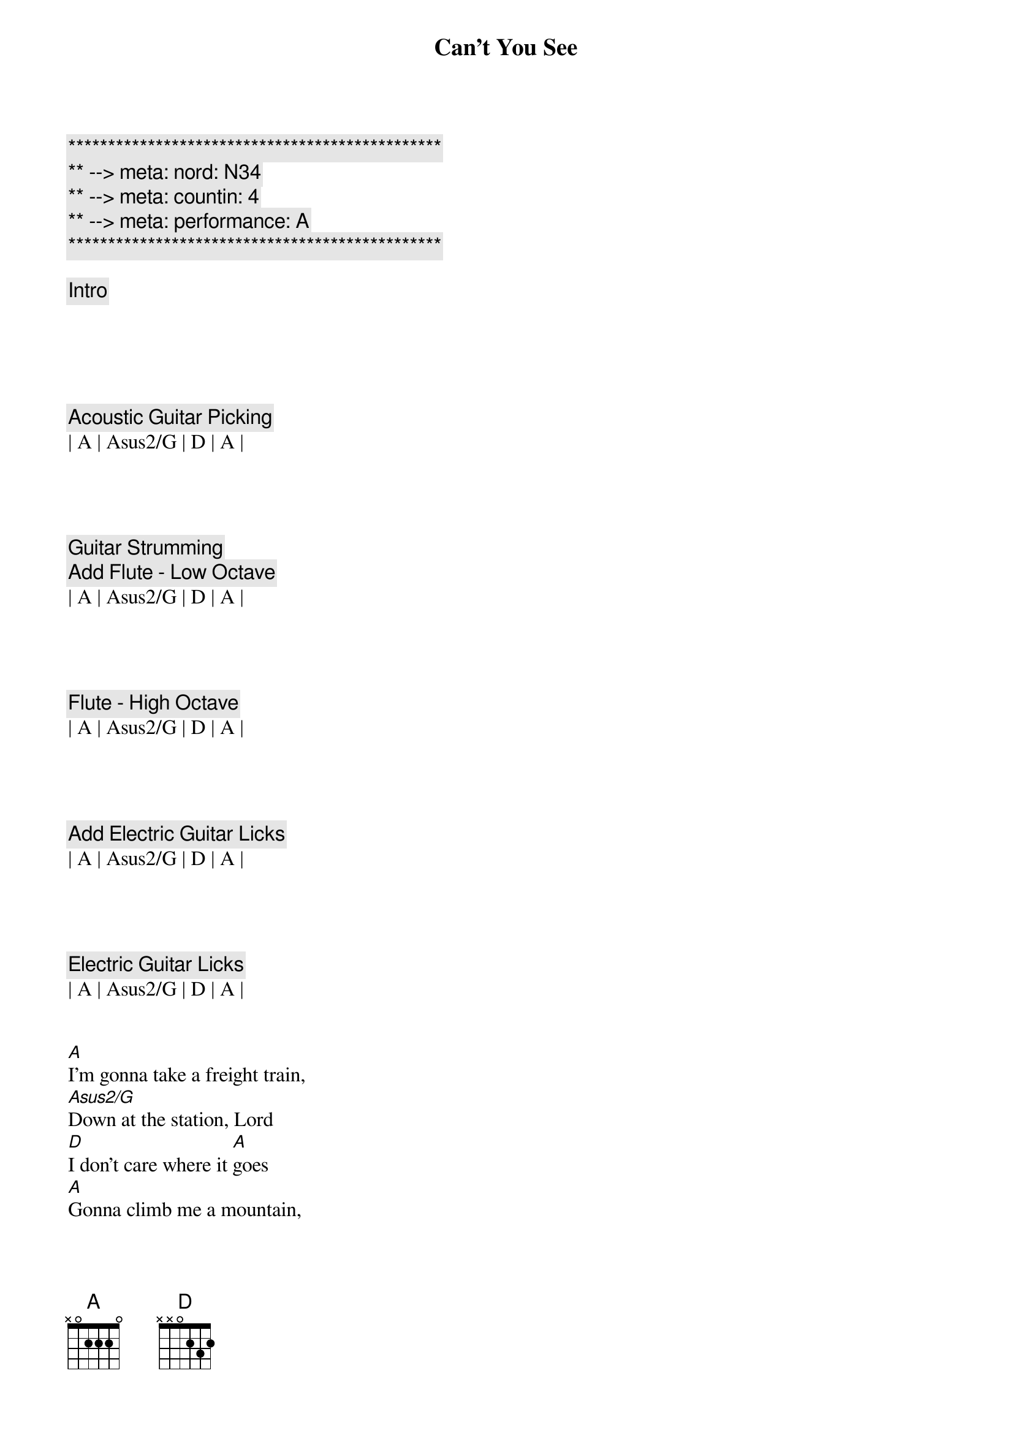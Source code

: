 {title: Can't You See}
{artist: Marshall Tucker Band}
{key: A}
{duration: 5:00}
{tempo: 164}
{meta: nord: N34}
{meta: countin: 4}
{meta: performance: A}

{c:***********************************************}
{c:** --> meta: nord: N34}
{c:** --> meta: countin: 4}
{c:** --> meta: performance: A}
{c:***********************************************}

{c: Intro}





{c: Acoustic Guitar Picking}
| A | Asus2/G | D | A |




{c: Guitar Strumming }
{c: Add Flute - Low Octave }
| A | Asus2/G | D | A |




{c: Flute - High Octave }
| A | Asus2/G | D | A |




{c: Add Electric Guitar Licks}
| A | Asus2/G | D | A |




{c: Electric Guitar Licks}
| A | Asus2/G | D | A |


{sov}
[A]I'm gonna take a freight train,
[Asus2/G]Down at the station, Lord
[D]I don't care where it [A]goes
[A]Gonna climb me a mountain,
[Asus2/G]The highest mountain
[D]Gonna jump off, nobody gonna [A]know
{eov}



{soc}
[A]Can't you see, [Asus2/G]can't you see, what that [D]woman, she been doin' to [A]me
[A]Can't you see, [Asus2/G]can't you see, what that [D]woman been doin' to [A]me
{eoc}



{sov}
[A]I'm gonna find me
[Asus2/G]A hole in the wall
[D]I'm gonna crawl inside and [A]die
[A]'Cause my lady, now,[Asus2/G] a mean ol' woman, Lord
[D]Never told me goodbye[A]
{eov}



{soc}
[A]Can't you see, [Asus2/G]can't you see, what that [D]woman, she been doin' to [A]me
[A]Can't you see, [Asus2/G]can't you see, what that [D]woman been doin' to [A]me
{eoc}




{c: Solo 1}
| A | Asus2/G | D | A |

| A | Asus2/G | D | A |



{sov}
[A]I'm gonna buy me a ticket now,
[Asus2/G]As far as I can
[D]Ain't never comin' [A]back
[A]Ride me southbound,
[Asus2/G]All the way to Georgia now
[D]Till the train run out of [A]track
{eov}



{soc}
[A]Can't you see, [Asus2/G]can't you see, what that [D]woman, she been doin' to [A]me
[A]Can't you see, [Asus2/G]can't you see, what that [D]woman been doin' to [A]me
{eoc}



{c: Solo 2}
| A | Asus2/G | D | A |

| A | Asus2/G | D | A |



{c: Softly}
{soc}
Can't you [A]see, can't you [Asus2/G]see, what that [D]woman, she been doin' to [A]me
Can't you [A]see, can't you [Asus2/G]see, what that [D]woman, she been doin' to [A]me

{c: Original Volume}
(Can't you [A]see), Oh she's a crazy l[Asus2/G]ady, 
(what that [D]woman), what that woman she been doin' to [A]me
(Can't you [A]see), Lord I can't stand it no[Asus2/G] more, 
(what that [D]woman), Oh she's been doin' to [A]me
{eoc}



{sov}
(Can't you [A]see) __I'm gonna take a freight train, 
(Can't you [Asus2/G]see) __down at the station, Lord
(What that [D]woman) __Ain't never coming back__[A]Oh no

(Can't you [A]see) __Gonna ride me a southbound, now, 
(Can't you [Asus2/G]see) __All the way to Georgia, Lord
(What that [D]woman)__Till the train, it run out of [A]track
{eov}




{c: Solo 3}
| A | Asus2/G | D | A |

| A | Asus2/G | D | A |



{c: Outro}
{c: Add Flute}
| A | Asus2/G | D | A |

